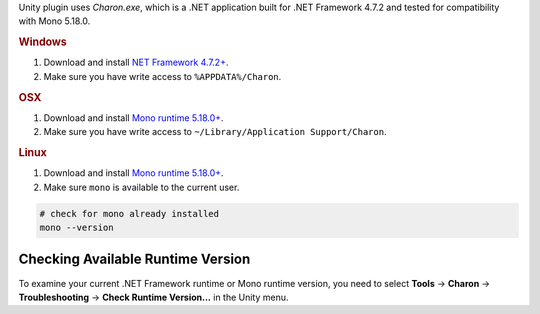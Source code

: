 Unity plugin uses `Charon.exe`, which is a .NET application built for .NET Framework 4.7.2 and tested for compatibility with Mono 5.18.0.

.. rubric:: Windows

1. Download and install `NET Framework 4.7.2+ <https://dotnet.microsoft.com/en-us/download/dotnet-framework/net472>`_.
2. Make sure you have write access to ``%APPDATA%/Charon``.

.. rubric:: OSX

1. Download and install `Mono runtime 5.18.0+ <http://www.mono-project.com/download/#download-mac>`_.
2. Make sure you have write access to ``~/Library/Application Support/Charon``.

.. rubric:: Linux

1. Download and install `Mono runtime 5.18.0+ <https://www.mono-project.com/download/stable/#download-lin>`_.
2. Make sure ``mono`` is available to the current user.

.. code-block:: bash

    # check for mono already installed
    mono --version

Checking Available Runtime Version
----------------------------------

To examine your current .NET Framework runtime or Mono runtime version, you need to select 
**Tools** → **Charon** → **Troubleshooting** → **Check Runtime Version...** in the Unity menu.

